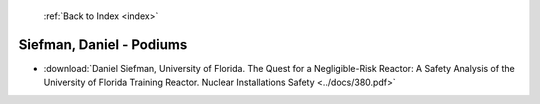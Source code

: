  :ref:`Back to Index <index>`

Siefman, Daniel - Podiums
-------------------------

* :download:`Daniel Siefman, University of Florida. The Quest for a Negligible-Risk Reactor: A Safety Analysis of the University of Florida Training Reactor. Nuclear Installations Safety <../docs/380.pdf>`

